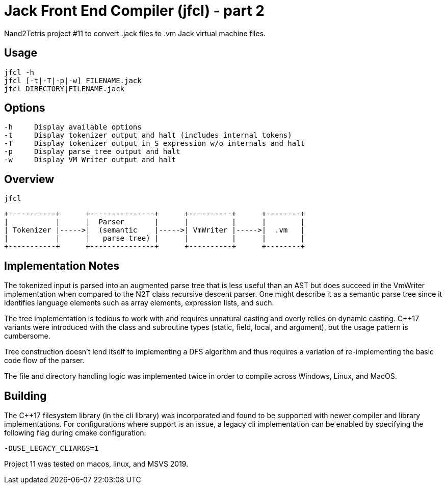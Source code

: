 = Jack Front End Compiler (jfcl) - part 2

Nand2Tetris project #11 to convert .jack files to .vm Jack virtual machine files.

== Usage

    jfcl -h
    jfcl [-t|-T|-p|-w] FILENAME.jack
    jfcl DIRECTORY|FILENAME.jack

== Options

    -h     Display available options
    -t     Display tokenizer output and halt (includes internal tokens)
    -T     Display tokenizer output in S expression w/o internals and halt
    -p     Display parse tree output and halt
    -w     Display VM Writer output and halt

== Overview

    jfcl

    +-----------+      +---------------+      +----------+      +--------+
    |           |      |  Parser       |      |          |      |        |
    | Tokenizer |----->|  (semantic    |----->| VmWriter |----->|  .vm   |
    |           |      |   parse tree) |      |          |      |        |
    +-----------+      +---------------+      +----------+      +--------+

== Implementation Notes

The tokenized input is parsed into an augmented parse tree that is less useful
than an AST but does succeed in the VmWriter implementation when compared to
the N2T class recursive descent parser.  One might describe it as a semantic
parse tree since it identifies language elements such as array elements,
expression lists, and such.

The tree implementation is tedious to work with and requires unnatural casting
and overly relies on dynamic casting.  C++17 variants were introduced with the
class and subroutine types (static, field, local, and argument), but the usage
pattern is cumbersome.

Tree construction doesn't lend itself to implementing a DFS algorithm and thus
requires a variation of re-implementing the basic code flow of the parser.

The file and directory handling logic was implemented twice in order to compile
across Windows, Linux, and MacOS.

== Building

The C++17 filesystem library (in the cli library) was incorporated and found to
be supported with newer compiler and library implementations.  For
configurations where support is an issue, a legacy cli implementation can be enabled by
specifying the following flag during cmake configuration:

    -DUSE_LEGACY_CLIARGS=1

Project 11 was tested on macos, linux, and MSVS 2019.
